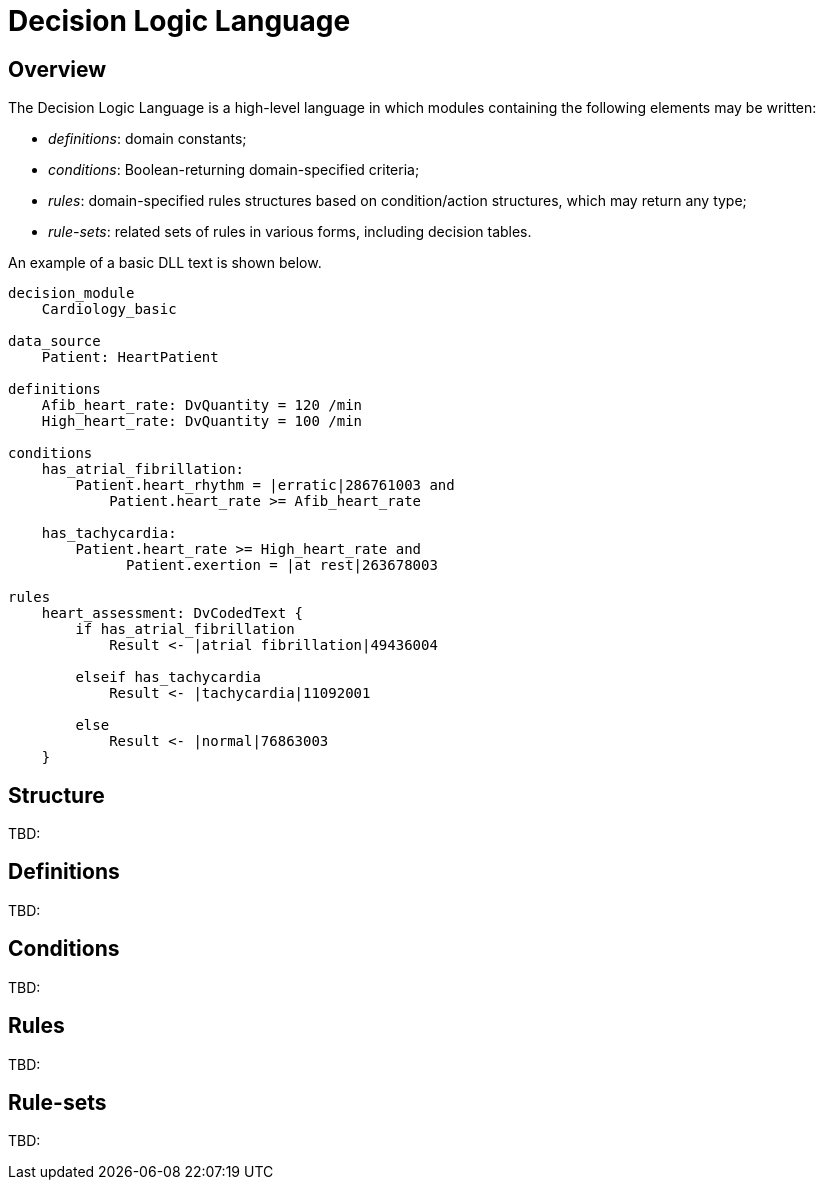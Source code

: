 = Decision Logic Language

== Overview

The Decision Logic Language is a high-level language in which modules containing the following elements may be written:

* _definitions_: domain constants;
* _conditions_: Boolean-returning domain-specified criteria;
* _rules_: domain-specified rules structures based on condition/action structures, which may return any type;
* _rule-sets_: related sets of rules in various forms, including decision tables.

An example of a basic DLL text is shown below.

----
decision_module 
    Cardiology_basic

data_source
    Patient: HeartPatient

definitions
    Afib_heart_rate: DvQuantity = 120 /min
    High_heart_rate: DvQuantity = 100 /min

conditions
    has_atrial_fibrillation:
        Patient.heart_rhythm = |erratic|286761003 and 
            Patient.heart_rate >= Afib_heart_rate

    has_tachycardia:
        Patient.heart_rate >= High_heart_rate and 
              Patient.exertion = |at rest|263678003

rules
    heart_assessment: DvCodedText {
        if has_atrial_fibrillation
            Result <- |atrial fibrillation|49436004

        elseif has_tachycardia
            Result <- |tachycardia|11092001

        else 
            Result <- |normal|76863003
    }
----

== Structure

[.tbd]
TBD:

== Definitions

[.tbd]
TBD:

== Conditions

[.tbd]
TBD:

== Rules

[.tbd]
TBD:

== Rule-sets

[.tbd]
TBD: